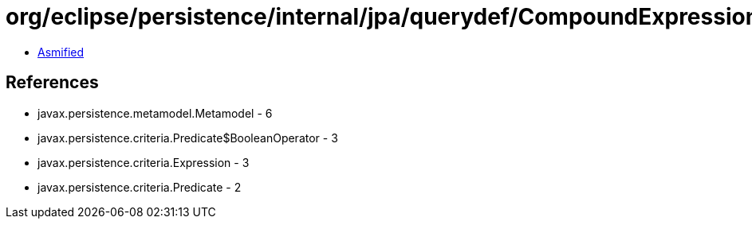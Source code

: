 = org/eclipse/persistence/internal/jpa/querydef/CompoundExpressionImpl.class

 - link:CompoundExpressionImpl-asmified.java[Asmified]

== References

 - javax.persistence.metamodel.Metamodel - 6
 - javax.persistence.criteria.Predicate$BooleanOperator - 3
 - javax.persistence.criteria.Expression - 3
 - javax.persistence.criteria.Predicate - 2
